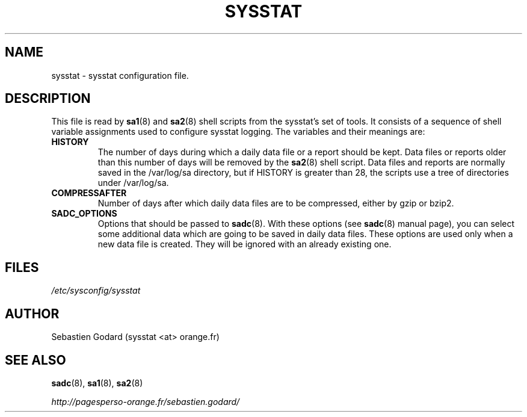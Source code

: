 .TH SYSSTAT 5 "AUGUST 2013" Linux "Linux User's Manual" -*- nroff -*-
.SH NAME
sysstat \- sysstat configuration file.
.SH DESCRIPTION
This file is read by
.BR sa1 (8)
and
.BR sa2 (8)
shell scripts from the sysstat's set of tools.
It consists of a sequence of shell variable assignments used to
configure sysstat logging.
The variables and their meanings are:
.TP
.B HISTORY
The number of days during which a daily data file or a report
should be kept. Data files or reports older than this number of
days will be removed by the
.BR sa2 (8)
shell script.
Data files and reports are normally saved in the /var/log/sa directory,
but if HISTORY is greater than 28, the scripts use a tree of directories under
/var/log/sa.

.TP
.B COMPRESSAFTER
Number of days after which daily data files are to be compressed,
either by gzip or bzip2.

.TP
.B SADC_OPTIONS
Options that should be passed to
.BR sadc (8).
With these options (see
.BR sadc (8)
manual page), you can select some additional data which are going to be saved in
daily data files.
These options are used only when a new data file is created. They will be
ignored with an already existing one.

.SH FILES
.IR /etc/sysconfig/sysstat

.SH AUTHOR
Sebastien Godard (sysstat <at> orange.fr)
.SH SEE ALSO
.BR sadc (8),
.BR sa1 (8),
.BR sa2 (8)

.I http://pagesperso-orange.fr/sebastien.godard/

